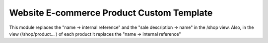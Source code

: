 ========================================
Website E-commerce Product Custom Template
========================================

This module replaces the "name → internal reference" and the "sale description → name" in the /shop view. Also, in the view (/shop/product... ) of each product it replaces the "name → internal reference"
